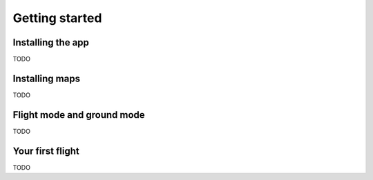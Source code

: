 Getting started
===============

Installing the app
------------------

TODO


Installing maps
---------------

TODO


Flight mode and ground mode
---------------------------

TODO


Your first flight
-----------------

TODO
